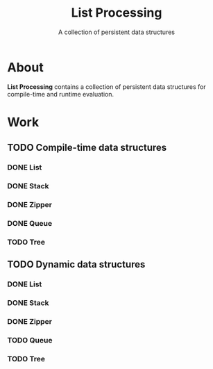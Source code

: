 
#+TITLE: List Processing
#+SUBTITLE: A collection of persistent data structures

* About
  *List Processing* contains a collection of persistent data
   structures for compile-time and runtime evaluation.

* Work
** TODO Compile-time data structures
*** DONE List
*** DONE Stack
*** DONE Zipper
*** DONE Queue
*** TODO Tree
** TODO Dynamic data structures
*** DONE List
*** DONE Stack
*** DONE Zipper
*** TODO Queue
*** TODO Tree
